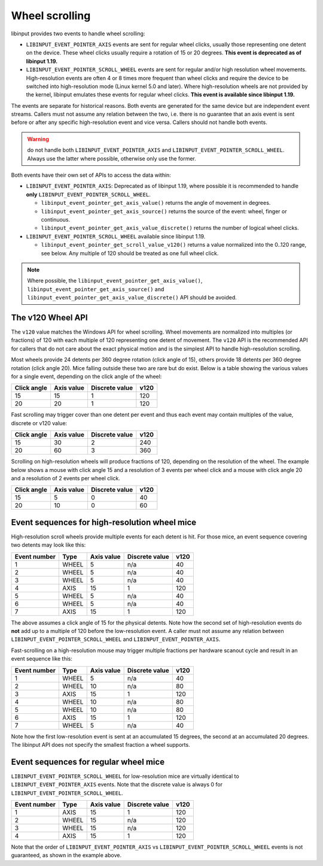.. _wheel_scrolling:

==============================================================================
Wheel scrolling
==============================================================================

libinput provides two events to handle wheel scrolling:

- ``LIBINPUT_EVENT_POINTER_AXIS`` events are sent for regular wheel clicks,
  usually those representing one detent on the device. These wheel clicks
  usually require a rotation of 15 or 20 degrees.
  **This event is deprecated as of libinput 1.19.**

- ``LIBINPUT_EVENT_POINTER_SCROLL_WHEEL`` events are sent for regular and/or
  high resolution wheel movements. High-resolution events are often 4 or 8
  times more frequent than wheel clicks and require the device to be switched
  into high-resolution mode (Linux kernel 5.0 and later). Where
  high-resolution wheels are not provided by the kernel, libinput emulates
  these events for regular wheel clicks.
  **This event is available since libinput 1.19.**

The events are separate for historical reasons. Both events are
generated for the same device but are independent event streams. Callers
must not assume any relation between the two, i.e. there is no guarantee
that an axis event is sent before or after any specific high-resolution
event and vice versa. Callers should not handle both events.

.. warning:: do not handle both ``LIBINPUT_EVENT_POINTER_AXIS`` and
   ``LIBINPUT_EVENT_POINTER_SCROLL_WHEEL``. Always use the latter where
   possible, otherwise only use the former.

Both events have their own set of APIs to access the data within:

- ``LIBINPUT_EVENT_POINTER_AXIS``: Deprecated as of libinput 1.19, where
  possible it is recommended to handle **only**
  ``LIBINPUT_EVENT_POINTER_SCROLL_WHEEL``.

  * ``libinput_event_pointer_get_axis_value()`` returns the angle of movement
    in degrees.
  * ``libinput_event_pointer_get_axis_source()`` returns the source of the
    event: wheel, finger or continuous.
  * ``libinput_event_pointer_get_axis_value_discrete()`` returns the number of
    logical wheel clicks.

- ``LIBINPUT_EVENT_POINTER_SCROLL_WHEEL`` available since libinput 1.19.

  * ``libinput_event_pointer_get_scroll_value_v120()`` returns a value
    normalized into the 0..120 range, see below. Any multiple of 120 should
    be treated as one full wheel click.

.. note:: Where possible, the ``libinput_event_pointer_get_axis_value()``,
          ``libinput_event_pointer_get_axis_source()`` and
          ``libinput_event_pointer_get_axis_value_discrete()`` API should be
          avoided.

------------------------------------------------------------------------------
The v120 Wheel API
------------------------------------------------------------------------------

The ``v120`` value matches the Windows API for wheel scrolling. Wheel
movements are normalized into multiples (or fractions) of 120 with each
multiple of 120 representing one detent of movement. The ``v120`` API is the
recommended API for callers that do not care about the exact physical
motion and is the simplest API to handle high-resolution scrolling.

Most wheels provide 24 detents per 360 degree rotation (click angle of 15),
others provide 18 detents per 360 degree rotation (click angle 20). Mice
falling outside these two are rare but do exist. Below is a table showing
the various values for a single event, depending on the click angle of the
wheel:

+-------------+------------+---------------+------+
| Click angle | Axis value | Discrete value| v120 |
+=============+============+===============+======+
| 15          |      15    | 1             | 120  |
+-------------+------------+---------------+------+
| 20          |      20    | 1             | 120  |
+-------------+------------+---------------+------+

Fast scrolling may trigger cover than one detent per event and thus each
event may contain multiples of the value, discrete or v120 value:

+-------------+------------+---------------+------+
| Click angle | Axis value | Discrete value| v120 |
+=============+============+===============+======+
| 15          |      30    | 2             |  240 |
+-------------+------------+---------------+------+
| 20          |      60    | 3             |  360 |
+-------------+------------+---------------+------+

Scrolling on high-resolution wheels will produce fractions of 120, depending
on the resolution of the wheel. The example below shows a mouse with click
angle 15 and a resolution of 3 events per wheel click and a mouse with click
angle 20 and a resolution of 2 events per wheel click.

+-------------+------------+---------------+------+
| Click angle | Axis value | Discrete value| v120 |
+=============+============+===============+======+
| 15          |      5     | 0             | 40   |
+-------------+------------+---------------+------+
| 20          |     10     | 0             | 60   |
+-------------+------------+---------------+------+

------------------------------------------------------------------------------
Event sequences for high-resolution wheel mice
------------------------------------------------------------------------------

High-resolution scroll wheels provide multiple events for each detent is
hit. For those mice, an event sequence covering two detents may look like
this:

+--------------+---------+------------+---------------+------+
| Event number |   Type  | Axis value | Discrete value| v120 |
+==============+=========+============+===============+======+
| 1            |  WHEEL  |      5     | n/a           | 40   |
+--------------+---------+------------+---------------+------+
| 2            |  WHEEL  |      5     | n/a           | 40   |
+--------------+---------+------------+---------------+------+
| 3            |  WHEEL  |      5     | n/a           | 40   |
+--------------+---------+------------+---------------+------+
| 4            |  AXIS   |     15     | 1             | 120  |
+--------------+---------+------------+---------------+------+
| 5            |  WHEEL  |      5     | n/a           | 40   |
+--------------+---------+------------+---------------+------+
| 6            |  WHEEL  |      5     | n/a           | 40   |
+--------------+---------+------------+---------------+------+
| 7            |  AXIS   |     15     | 1             | 120  |
+--------------+---------+------------+---------------+------+

The above assumes a click angle of 15 for the physical detents. Note how the
second set of high-resolution events do **not** add up to a multiple of
120 before the low-resolution event. A caller must not assume any relation
between ``LIBINPUT_EVENT_POINTER_SCROLL_WHEEL`` and
``LIBINPUT_EVENT_POINTER_AXIS``.

Fast-scrolling on a high-resolution mouse may trigger multiple fractions per
hardware scanout cycle and result in an event sequence like this:

+---------------+---------+------------+---------------+------+
| Event number  |   Type  | Axis value | Discrete value| v120 |
+===============+=========+============+===============+======+
| 1             |  WHEEL  |      5     | n/a           | 40   |
+---------------+---------+------------+---------------+------+
| 2             |  WHEEL  |     10     | n/a           | 80   |
+---------------+---------+------------+---------------+------+
| 3             |  AXIS   |     15     | 1             | 120  |
+---------------+---------+------------+---------------+------+
| 4             |  WHEEL  |     10     | n/a           | 80   |
+---------------+---------+------------+---------------+------+
| 5             |  WHEEL  |     10     | n/a           | 80   |
+---------------+---------+------------+---------------+------+
| 6             |  AXIS   |     15     | 1             | 120  |
+---------------+---------+------------+---------------+------+
| 7             |  WHEEL  |      5     | n/a           | 40   |
+---------------+---------+------------+---------------+------+

Note how the first low-resolution event is sent at an accumulated 15
degrees, the second at an accumulated 20 degrees. The libinput API does not
specify the smallest fraction a wheel supports.

------------------------------------------------------------------------------
Event sequences for regular wheel mice
------------------------------------------------------------------------------

``LIBINPUT_EVENT_POINTER_SCROLL_WHEEL`` for low-resolution mice are virtually
identical to ``LIBINPUT_EVENT_POINTER_AXIS`` events. Note that the discrete
value is always 0 for ``LIBINPUT_EVENT_POINTER_SCROLL_WHEEL``.

+--------------+---------+------------+---------------+------+
| Event number |   Type  | Axis value | Discrete value| v120 |
+==============+=========+============+===============+======+
| 1            |  AXIS   |     15     | 1             | 120  |
+--------------+---------+------------+---------------+------+
| 2            |  WHEEL  |     15     | n/a           | 120  |
+--------------+---------+------------+---------------+------+
| 3            |  WHEEL  |     15     | n/a           | 120  |
+--------------+---------+------------+---------------+------+
| 4            |  AXIS   |     15     | 1             | 120  |
+--------------+---------+------------+---------------+------+

Note that the order of ``LIBINPUT_EVENT_POINTER_AXIS`` vs
``LIBINPUT_EVENT_POINTER_SCROLL_WHEEL`` events is not guaranteed, as shown in
the example above.
